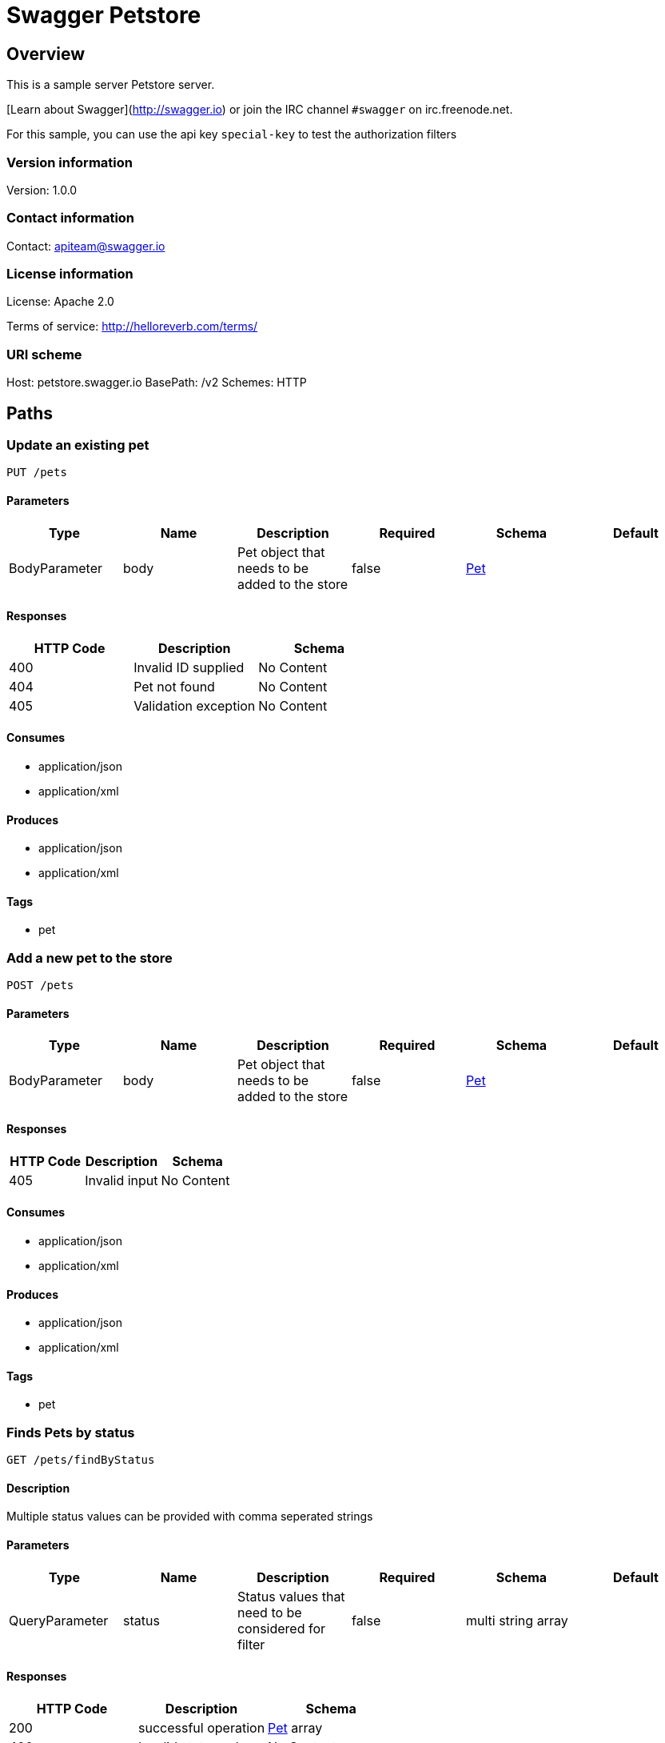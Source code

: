 = Swagger Petstore

== Overview
This is a sample server Petstore server.

[Learn about Swagger](http://swagger.io) or join the IRC channel `#swagger` on irc.freenode.net.

For this sample, you can use the api key `special-key` to test the authorization filters


=== Version information
Version: 1.0.0

=== Contact information
Contact: apiteam@swagger.io

=== License information
License: Apache 2.0

Terms of service: http://helloreverb.com/terms/

=== URI scheme
Host: petstore.swagger.io
BasePath: /v2
Schemes: HTTP

== Paths
=== Update an existing pet
----
PUT /pets
----

==== Parameters
[options="header"]
|===
|Type|Name|Description|Required|Schema|Default
|BodyParameter|body|Pet object that needs to be added to the store|false|<<Pet>>|
|===

==== Responses
[options="header"]
|===
|HTTP Code|Description|Schema
|400|Invalid ID supplied|No Content
|404|Pet not found|No Content
|405|Validation exception|No Content
|===

==== Consumes

* application/json
* application/xml

==== Produces

* application/json
* application/xml

==== Tags

* pet

=== Add a new pet to the store
----
POST /pets
----

==== Parameters
[options="header"]
|===
|Type|Name|Description|Required|Schema|Default
|BodyParameter|body|Pet object that needs to be added to the store|false|<<Pet>>|
|===

==== Responses
[options="header"]
|===
|HTTP Code|Description|Schema
|405|Invalid input|No Content
|===

==== Consumes

* application/json
* application/xml

==== Produces

* application/json
* application/xml

==== Tags

* pet

=== Finds Pets by status
----
GET /pets/findByStatus
----

==== Description
:hardbreaks:
Multiple status values can be provided with comma seperated strings

==== Parameters
[options="header"]
|===
|Type|Name|Description|Required|Schema|Default
|QueryParameter|status|Status values that need to be considered for filter|false|multi string array|
|===

==== Responses
[options="header"]
|===
|HTTP Code|Description|Schema
|200|successful operation|<<Pet>> array
|400|Invalid status value|No Content
|===

==== Produces

* application/json
* application/xml

==== Tags

* pet

=== Finds Pets by tags
----
GET /pets/findByTags
----

==== Description
:hardbreaks:
Muliple tags can be provided with comma seperated strings. Use tag1, tag2, tag3 for testing.

==== Parameters
[options="header"]
|===
|Type|Name|Description|Required|Schema|Default
|QueryParameter|tags|Tags to filter by|false|multi string array|
|===

==== Responses
[options="header"]
|===
|HTTP Code|Description|Schema
|200|successful operation|<<Pet>> array
|400|Invalid tag value|No Content
|===

==== Produces

* application/json
* application/xml

==== Tags

* pet

=== Updates a pet in the store with form data
----
POST /pets/{petId}
----

==== Parameters
[options="header"]
|===
|Type|Name|Description|Required|Schema|Default
|PathParameter|petId|ID of pet that needs to be updated|true|string|
|FormDataParameter|name|Updated name of the pet|true|string|
|FormDataParameter|status|Updated status of the pet|true|string|
|===

==== Responses
[options="header"]
|===
|HTTP Code|Description|Schema
|405|Invalid input|No Content
|===

==== Consumes

* application/x-www-form-urlencoded

==== Produces

* application/json
* application/xml

==== Tags

* pet

=== Find pet by ID
----
GET /pets/{petId}
----

==== Description
:hardbreaks:
Returns a pet when ID < 10.  ID > 10 or nonintegers will simulate API error conditions

==== Parameters
[options="header"]
|===
|Type|Name|Description|Required|Schema|Default
|PathParameter|petId|ID of pet that needs to be fetched|true|integer (int64)|
|===

==== Responses
[options="header"]
|===
|HTTP Code|Description|Schema
|200|successful operation|<<Pet>>
|400|Invalid ID supplied|No Content
|404|Pet not found|No Content
|===

==== Produces

* application/json
* application/xml

==== Tags

* pet

=== Deletes a pet
----
DELETE /pets/{petId}
----

==== Parameters
[options="header"]
|===
|Type|Name|Description|Required|Schema|Default
|HeaderParameter|api_key||true|string|
|PathParameter|petId|Pet id to delete|true|integer (int64)|
|===

==== Responses
[options="header"]
|===
|HTTP Code|Description|Schema
|400|Invalid pet value|No Content
|===

==== Produces

* application/json
* application/xml

==== Tags

* pet

=== Place an order for a pet
----
POST /stores/order
----

==== Parameters
[options="header"]
|===
|Type|Name|Description|Required|Schema|Default
|BodyParameter|body|order placed for purchasing the pet|false|<<Order>>|
|===

==== Responses
[options="header"]
|===
|HTTP Code|Description|Schema
|200|successful operation|<<Order>>
|400|Invalid Order|No Content
|===

==== Produces

* application/json
* application/xml

==== Tags

* store

=== Find purchase order by ID
----
GET /stores/order/{orderId}
----

==== Description
:hardbreaks:
For valid response try integer IDs with value <= 5 or > 10. Other values will generated exceptions

==== Parameters
[options="header"]
|===
|Type|Name|Description|Required|Schema|Default
|PathParameter|orderId|ID of pet that needs to be fetched|true|string|
|===

==== Responses
[options="header"]
|===
|HTTP Code|Description|Schema
|200|successful operation|<<Order>>
|400|Invalid ID supplied|No Content
|404|Order not found|No Content
|===

==== Produces

* application/json
* application/xml

==== Tags

* store

=== Delete purchase order by ID
----
DELETE /stores/order/{orderId}
----

==== Description
:hardbreaks:
For valid response try integer IDs with value < 1000. Anything above 1000 or nonintegers will generate API errors

==== Parameters
[options="header"]
|===
|Type|Name|Description|Required|Schema|Default
|PathParameter|orderId|ID of the order that needs to be deleted|true|string|
|===

==== Responses
[options="header"]
|===
|HTTP Code|Description|Schema
|400|Invalid ID supplied|No Content
|404|Order not found|No Content
|===

==== Produces

* application/json
* application/xml

==== Tags

* store

=== Create user
----
POST /users
----

==== Description
:hardbreaks:
This can only be done by the logged in user.

==== Parameters
[options="header"]
|===
|Type|Name|Description|Required|Schema|Default
|BodyParameter|body|Created user object|false|<<User>>|
|===

==== Responses
[options="header"]
|===
|HTTP Code|Description|Schema
|default|successful operation|No Content
|===

==== Produces

* application/json
* application/xml

==== Tags

* user

=== Creates list of users with given input array
----
POST /users/createWithArray
----

==== Parameters
[options="header"]
|===
|Type|Name|Description|Required|Schema|Default
|BodyParameter|body|List of user object|false|<<User>> array|
|===

==== Responses
[options="header"]
|===
|HTTP Code|Description|Schema
|default|successful operation|No Content
|===

==== Produces

* application/json
* application/xml

==== Tags

* user

=== Creates list of users with given input array
----
POST /users/createWithList
----

==== Parameters
[options="header"]
|===
|Type|Name|Description|Required|Schema|Default
|BodyParameter|body|List of user object|false|<<User>> array|
|===

==== Responses
[options="header"]
|===
|HTTP Code|Description|Schema
|default|successful operation|No Content
|===

==== Produces

* application/json
* application/xml

==== Tags

* user

=== Logs user into the system
----
GET /users/login
----

==== Parameters
[options="header"]
|===
|Type|Name|Description|Required|Schema|Default
|QueryParameter|username|The user name for login|false|string|
|QueryParameter|password|The password for login in clear text|false|string|
|===

==== Responses
[options="header"]
|===
|HTTP Code|Description|Schema
|200|successful operation|string
|400|Invalid username/password supplied|No Content
|===

==== Produces

* application/json
* application/xml

==== Tags

* user

=== Logs out current logged in user session
----
GET /users/logout
----

==== Responses
[options="header"]
|===
|HTTP Code|Description|Schema
|default|successful operation|No Content
|===

==== Produces

* application/json
* application/xml

==== Tags

* user

=== Updated user
----
PUT /users/{username}
----

==== Description
:hardbreaks:
This can only be done by the logged in user.

==== Parameters
[options="header"]
|===
|Type|Name|Description|Required|Schema|Default
|PathParameter|username|name that need to be deleted|true|string|
|BodyParameter|body|Updated user object|false|<<User>>|
|===

==== Responses
[options="header"]
|===
|HTTP Code|Description|Schema
|400|Invalid user supplied|No Content
|404|User not found|No Content
|===

==== Produces

* application/json
* application/xml

==== Tags

* user

=== Get user by user name
----
GET /users/{username}
----

==== Parameters
[options="header"]
|===
|Type|Name|Description|Required|Schema|Default
|PathParameter|username|The name that needs to be fetched. Use user1 for testing.|true|string|
|===

==== Responses
[options="header"]
|===
|HTTP Code|Description|Schema
|200|successful operation|<<User>>
|400|Invalid username supplied|No Content
|404|User not found|No Content
|===

==== Produces

* application/json
* application/xml

==== Tags

* user

=== Delete user
----
DELETE /users/{username}
----

==== Description
:hardbreaks:
This can only be done by the logged in user.

==== Parameters
[options="header"]
|===
|Type|Name|Description|Required|Schema|Default
|PathParameter|username|The name that needs to be deleted|true|string|
|===

==== Responses
[options="header"]
|===
|HTTP Code|Description|Schema
|400|Invalid username supplied|No Content
|404|User not found|No Content
|===

==== Produces

* application/json
* application/xml

==== Tags

* user

== Definitions
=== Category
[options="header"]
|===
|Name|Description|Required|Schema|Default
|id||false|integer (int64)|
|name||false|string|
|===

=== Order
[options="header"]
|===
|Name|Description|Required|Schema|Default
|id||false|integer (int64)|
|petId||false|integer (int64)|
|quantity||false|integer (int32)|
|shipDate||false|string (date-time)|
|status|Order Status|false|string|
|complete||false|boolean|
|===

=== Pet
[options="header"]
|===
|Name|Description|Required|Schema|Default
|id||false|integer (int64)|
|category||false|<<Category>>|
|name||true|string|
|photoUrls||true|string array|
|tags||false|<<Tag>> array|
|status|pet status in the store|false|string|
|===

=== Tag
[options="header"]
|===
|Name|Description|Required|Schema|Default
|id||false|integer (int64)|
|name||false|string|
|===

=== User
[options="header"]
|===
|Name|Description|Required|Schema|Default
|id||false|integer (int64)|
|username||false|string|
|firstName||false|string|
|lastName||false|string|
|email||false|string|
|password||false|string|
|phone||false|string|
|userStatus|User Status|false|integer (int32)|
|===

